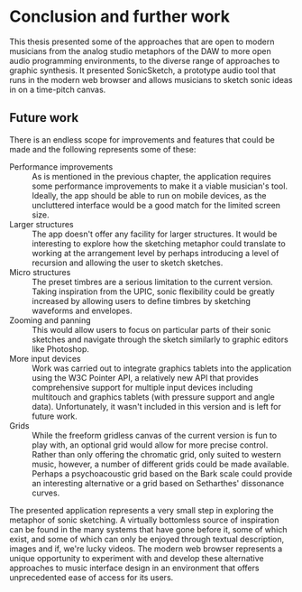 * Conclusion and further work
This thesis presented some of the approaches that are open to modern musicians from the analog studio metaphors of the DAW to more open audio programming environments, to the diverse range of approaches to graphic synthesis. It presented SonicSketch, a prototype audio tool that runs in the modern web browser and allows musicians to sketch sonic ideas in on a time-pitch canvas. 

** Future work
There is an endless scope for improvements and features that could be
made and the following represents some of these:

- Performance improvements :: As is mentioned in the previous chapter, the
     application requires some performance improvements to make it a viable
     musician's tool. Ideally, the app should be able to run on mobile devices,
     as the uncluttered interface would be a good match for the limited screen
     size.
- Larger structures :: The app doesn't offer any facility for larger structures.
     It would be interesting to explore how the sketching metaphor could
     translate to working at the arrangement level by perhaps introducing a
     level of recursion and allowing the user to sketch sketches.
- Micro structures :: The preset timbres are a serious limitation to the current
     version. Taking inspiration from the UPIC, sonic flexibility could be
     greatly increased by allowing users to define timbres by sketching
     waveforms and envelopes.
- Zooming and panning :: This would allow users to focus on particular parts of
     their sonic sketches and navigate through the sketch similarly to graphic
     editors like Photoshop.
- More input devices :: Work was carried out to integrate graphics tablets into
     the application using the W3C Pointer API, a relatively new API that
     provides comprehensive support for multiple input devices including
     multitouch and graphics tablets (with pressure support and angle data).
     Unfortunately, it wasn't included in this version and is left for future
     work.
- Grids :: While the freeform gridless canvas of the current version is fun to
           play with, an optional grid would allow for more precise control.
           Rather than only offering the chromatic grid, only suited to western
           music, however, a number of different grids could be made available.
           Perhaps a psychoacoustic grid based on the Bark scale could provide
           an interesting alternative or a grid based on Setharthes' dissonance
           curves.

The presented application represents a very small step in exploring the metaphor of sonic sketching. A virtually bottomless source of inspiration can be found in the many systems that have gone before it, some of which exist, and some of which can only be enjoyed through textual description, images and if, we're lucky videos. The modern web browser represents a unique opportunity to experiment with and develop these alternative approaches to music interface design in an environment that offers unprecedented ease of access for its users.
